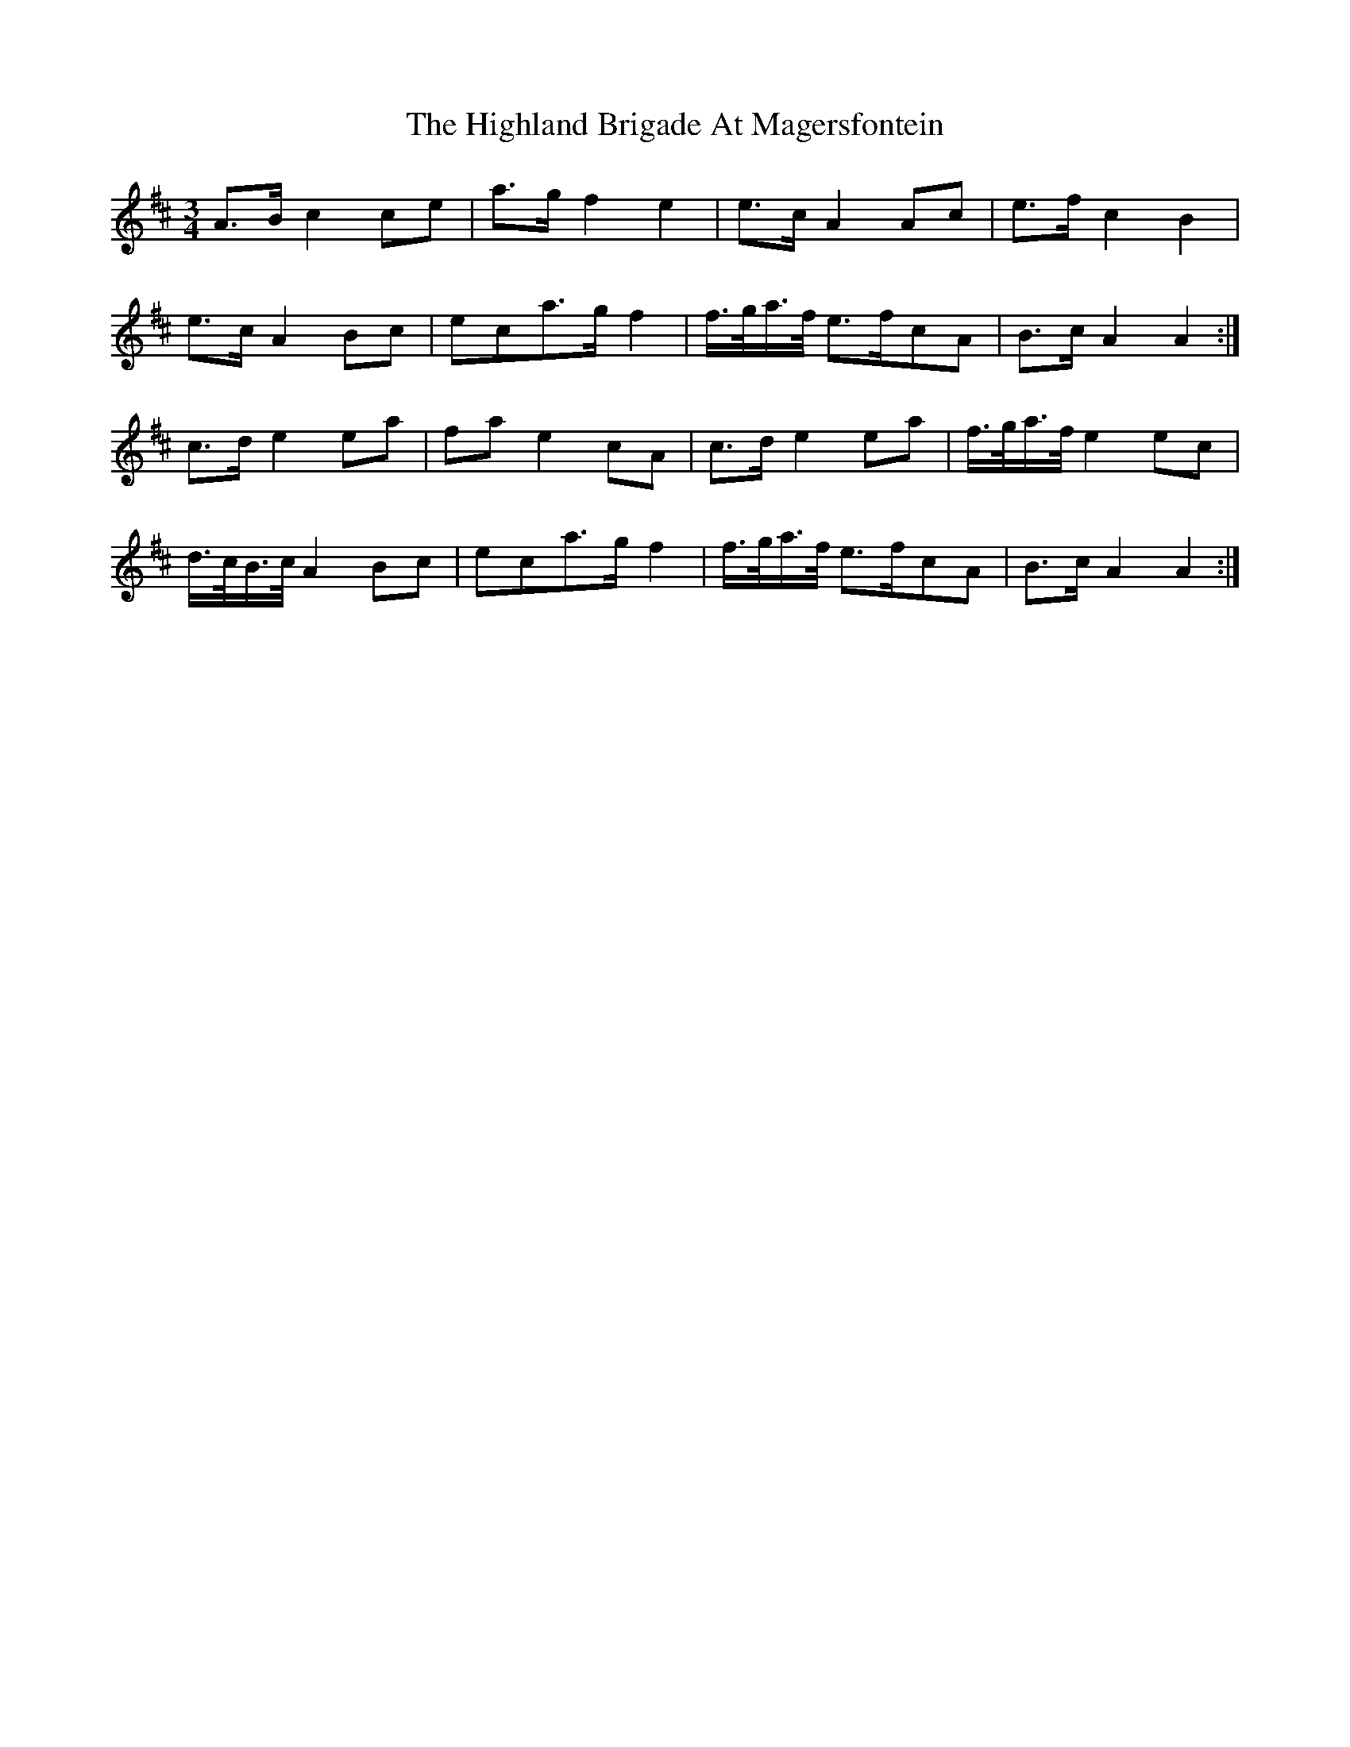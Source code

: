 X: 17419
T: Highland Brigade At Magersfontein, The
R: waltz
M: 3/4
K: Amixolydian
A3/2B/c2ce|a3/2g/f2e2|e3/2c/A2Ac|e3/2f/c2B2|
e3/2c/A2Bc|eca3/2g/f2|f3/4g/4a3/4f/4 e3/2f/cA|B3/2c/ A2A2:|
c3/2d/e2ea|fae2cA|c3/2d/e2ea|f3/4g/4a3/4f/4e2ec|
d3/4c/4B3/4c/4A2Bc|eca3/2g/f2|f3/4g/4a3/4f/4 e3/2f/cA|B3/2c/ A2A2:|

